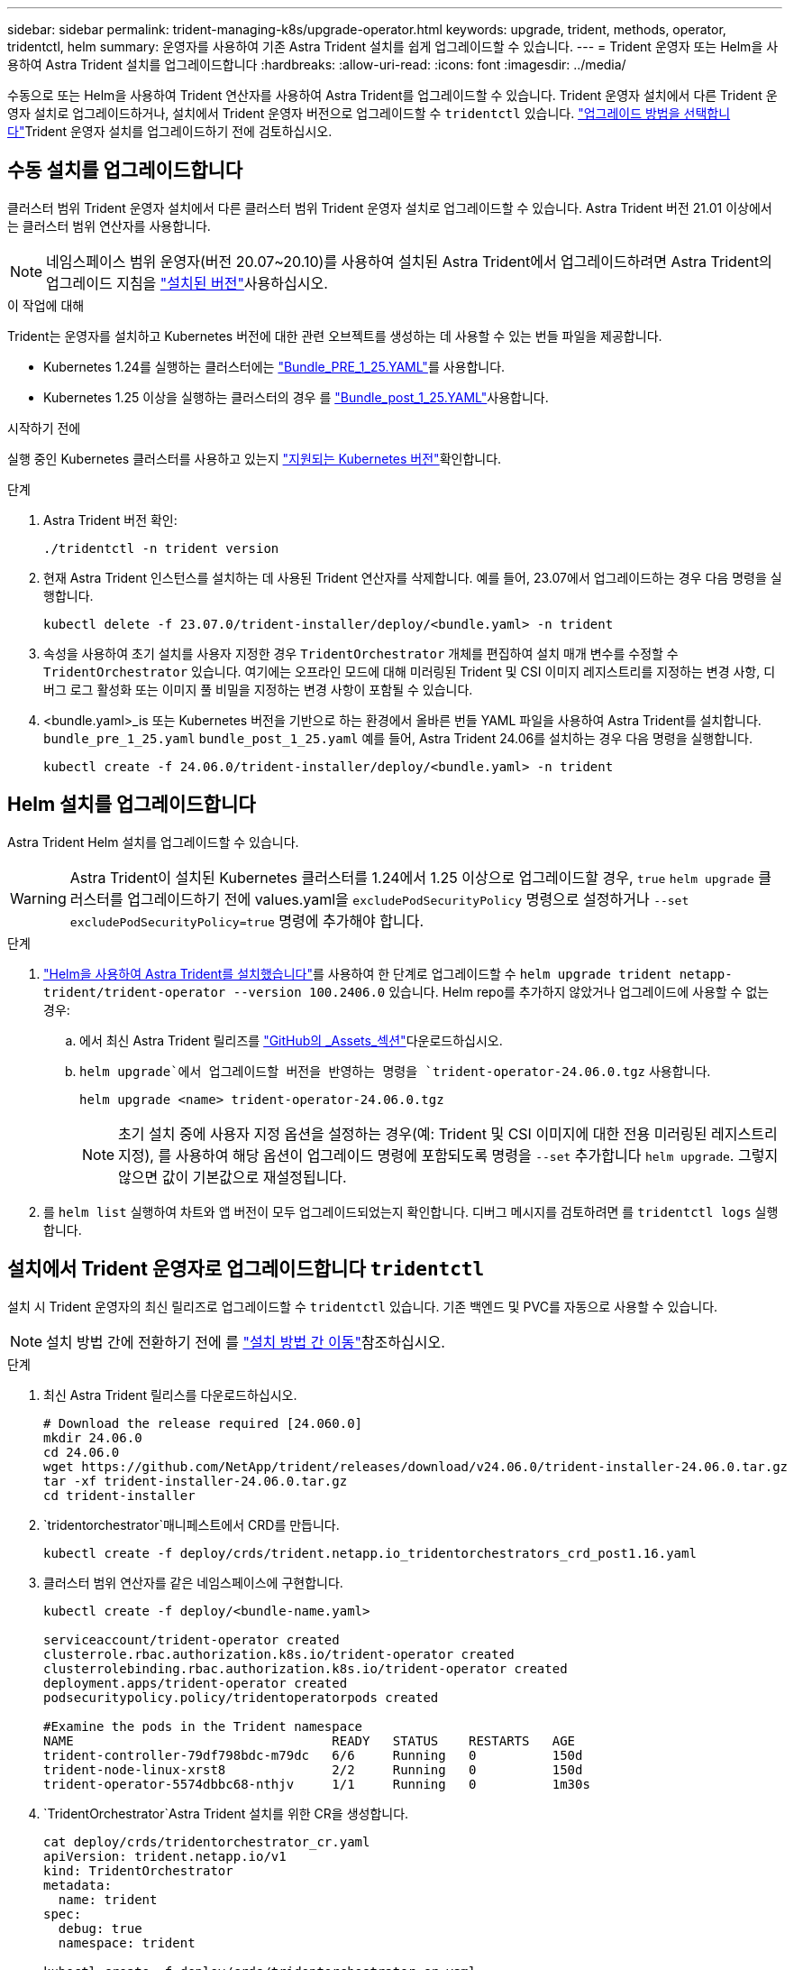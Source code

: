 ---
sidebar: sidebar 
permalink: trident-managing-k8s/upgrade-operator.html 
keywords: upgrade, trident, methods, operator, tridentctl, helm 
summary: 운영자를 사용하여 기존 Astra Trident 설치를 쉽게 업그레이드할 수 있습니다. 
---
= Trident 운영자 또는 Helm을 사용하여 Astra Trident 설치를 업그레이드합니다
:hardbreaks:
:allow-uri-read: 
:icons: font
:imagesdir: ../media/


[role="lead"]
수동으로 또는 Helm을 사용하여 Trident 연산자를 사용하여 Astra Trident를 업그레이드할 수 있습니다. Trident 운영자 설치에서 다른 Trident 운영자 설치로 업그레이드하거나, 설치에서 Trident 운영자 버전으로 업그레이드할 수 `tridentctl` 있습니다. link:upgrade-trident.html#select-an-upgrade-method["업그레이드 방법을 선택합니다"]Trident 운영자 설치를 업그레이드하기 전에 검토하십시오.



== 수동 설치를 업그레이드합니다

클러스터 범위 Trident 운영자 설치에서 다른 클러스터 범위 Trident 운영자 설치로 업그레이드할 수 있습니다. Astra Trident 버전 21.01 이상에서는 클러스터 범위 연산자를 사용합니다.


NOTE: 네임스페이스 범위 운영자(버전 20.07~20.10)를 사용하여 설치된 Astra Trident에서 업그레이드하려면 Astra Trident의 업그레이드 지침을 link:../earlier-versions.html["설치된 버전"]사용하십시오.

.이 작업에 대해
Trident는 운영자를 설치하고 Kubernetes 버전에 대한 관련 오브젝트를 생성하는 데 사용할 수 있는 번들 파일을 제공합니다.

* Kubernetes 1.24를 실행하는 클러스터에는 link:https://github.com/NetApp/trident/tree/stable/v24.06/deploy/bundle_pre_1_25.yaml["Bundle_PRE_1_25.YAML"^]를 사용합니다.
* Kubernetes 1.25 이상을 실행하는 클러스터의 경우 를 link:https://github.com/NetApp/trident/tree/stable/v24.06/deploy/bundle_post_1_25.yaml["Bundle_post_1_25.YAML"^]사용합니다.


.시작하기 전에
실행 중인 Kubernetes 클러스터를 사용하고 있는지 link:../trident-get-started/requirements.html["지원되는 Kubernetes 버전"]확인합니다.

.단계
. Astra Trident 버전 확인:
+
[listing]
----
./tridentctl -n trident version
----
. 현재 Astra Trident 인스턴스를 설치하는 데 사용된 Trident 연산자를 삭제합니다. 예를 들어, 23.07에서 업그레이드하는 경우 다음 명령을 실행합니다.
+
[listing]
----
kubectl delete -f 23.07.0/trident-installer/deploy/<bundle.yaml> -n trident
----
. 속성을 사용하여 초기 설치를 사용자 지정한 경우 `TridentOrchestrator` 개체를 편집하여 설치 매개 변수를 수정할 수 `TridentOrchestrator` 있습니다. 여기에는 오프라인 모드에 대해 미러링된 Trident 및 CSI 이미지 레지스트리를 지정하는 변경 사항, 디버그 로그 활성화 또는 이미지 풀 비밀을 지정하는 변경 사항이 포함될 수 있습니다.
. <bundle.yaml>_is 또는 Kubernetes 버전을 기반으로 하는 환경에서 올바른 번들 YAML 파일을 사용하여 Astra Trident를 설치합니다.
`bundle_pre_1_25.yaml` `bundle_post_1_25.yaml` 예를 들어, Astra Trident 24.06를 설치하는 경우 다음 명령을 실행합니다.
+
[listing]
----
kubectl create -f 24.06.0/trident-installer/deploy/<bundle.yaml> -n trident
----




== Helm 설치를 업그레이드합니다

Astra Trident Helm 설치를 업그레이드할 수 있습니다.


WARNING: Astra Trident이 설치된 Kubernetes 클러스터를 1.24에서 1.25 이상으로 업그레이드할 경우, `true` `helm upgrade` 클러스터를 업그레이드하기 전에 values.yaml을 `excludePodSecurityPolicy` 명령으로 설정하거나 `--set excludePodSecurityPolicy=true` 명령에 추가해야 합니다.

.단계
. link:../trident-get-started/kubernetes-deploy-helm.html#deploy-the-trident-operator-and-install-astra-trident-using-helm["Helm을 사용하여 Astra Trident를 설치했습니다"]를 사용하여 한 단계로 업그레이드할 수 `helm upgrade trident netapp-trident/trident-operator --version 100.2406.0` 있습니다. Helm repo를 추가하지 않았거나 업그레이드에 사용할 수 없는 경우:
+
.. 에서 최신 Astra Trident 릴리즈를 link:https://github.com/NetApp/trident/releases/latest["GitHub의 _Assets_섹션"^]다운로드하십시오.
..  `helm upgrade`에서 업그레이드할 버전을 반영하는 명령을 `trident-operator-24.06.0.tgz` 사용합니다.
+
[listing]
----
helm upgrade <name> trident-operator-24.06.0.tgz
----
+

NOTE: 초기 설치 중에 사용자 지정 옵션을 설정하는 경우(예: Trident 및 CSI 이미지에 대한 전용 미러링된 레지스트리 지정), 를 사용하여 해당 옵션이 업그레이드 명령에 포함되도록 명령을 `--set` 추가합니다 `helm upgrade`. 그렇지 않으면 값이 기본값으로 재설정됩니다.



. 를 `helm list` 실행하여 차트와 앱 버전이 모두 업그레이드되었는지 확인합니다. 디버그 메시지를 검토하려면 를 `tridentctl logs` 실행합니다.




== 설치에서 Trident 운영자로 업그레이드합니다 `tridentctl`

설치 시 Trident 운영자의 최신 릴리즈로 업그레이드할 수 `tridentctl` 있습니다. 기존 백엔드 및 PVC를 자동으로 사용할 수 있습니다.


NOTE: 설치 방법 간에 전환하기 전에 를 link:../trident-get-started/kubernetes-deploy.html#moving-between-installation-methods["설치 방법 간 이동"]참조하십시오.

.단계
. 최신 Astra Trident 릴리스를 다운로드하십시오.
+
[listing]
----
# Download the release required [24.060.0]
mkdir 24.06.0
cd 24.06.0
wget https://github.com/NetApp/trident/releases/download/v24.06.0/trident-installer-24.06.0.tar.gz
tar -xf trident-installer-24.06.0.tar.gz
cd trident-installer
----
.  `tridentorchestrator`매니페스트에서 CRD를 만듭니다.
+
[listing]
----
kubectl create -f deploy/crds/trident.netapp.io_tridentorchestrators_crd_post1.16.yaml
----
. 클러스터 범위 연산자를 같은 네임스페이스에 구현합니다.
+
[listing]
----
kubectl create -f deploy/<bundle-name.yaml>

serviceaccount/trident-operator created
clusterrole.rbac.authorization.k8s.io/trident-operator created
clusterrolebinding.rbac.authorization.k8s.io/trident-operator created
deployment.apps/trident-operator created
podsecuritypolicy.policy/tridentoperatorpods created

#Examine the pods in the Trident namespace
NAME                                  READY   STATUS    RESTARTS   AGE
trident-controller-79df798bdc-m79dc   6/6     Running   0          150d
trident-node-linux-xrst8              2/2     Running   0          150d
trident-operator-5574dbbc68-nthjv     1/1     Running   0          1m30s
----
.  `TridentOrchestrator`Astra Trident 설치를 위한 CR을 생성합니다.
+
[listing]
----
cat deploy/crds/tridentorchestrator_cr.yaml
apiVersion: trident.netapp.io/v1
kind: TridentOrchestrator
metadata:
  name: trident
spec:
  debug: true
  namespace: trident

kubectl create -f deploy/crds/tridentorchestrator_cr.yaml

#Examine the pods in the Trident namespace
NAME                                READY   STATUS    RESTARTS   AGE
trident-csi-79df798bdc-m79dc        6/6     Running   0          1m
trident-csi-xrst8                   2/2     Running   0          1m
trident-operator-5574dbbc68-nthjv   1/1     Running   0          5m41s
----
. Trident가 의도한 버전으로 업그레이드되었는지 확인합니다.
+
[listing]
----
kubectl describe torc trident | grep Message -A 3

Message:                Trident installed
Namespace:              trident
Status:                 Installed
Version:                v24.06.0
----

